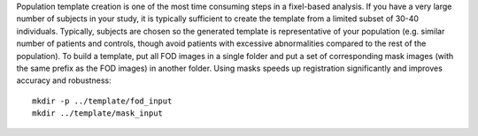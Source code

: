 Population template creation is one of the most time consuming steps in a fixel-based analysis. If you have a very large number of subjects in your study, it is typically sufficient to create the template from a limited subset of 30-40 individuals. Typically, subjects are chosen so the generated template is representative of your population (e.g. similar number of patients and controls, though avoid patients with excessive abnormalities compared to the rest of the population). To build a template, put all FOD images in a single folder and put a set of corresponding mask images (with the same prefix as the FOD images) in another folder. Using masks speeds up registration significantly and improves accuracy and robustness::

      mkdir -p ../template/fod_input
      mkdir ../template/mask_input
